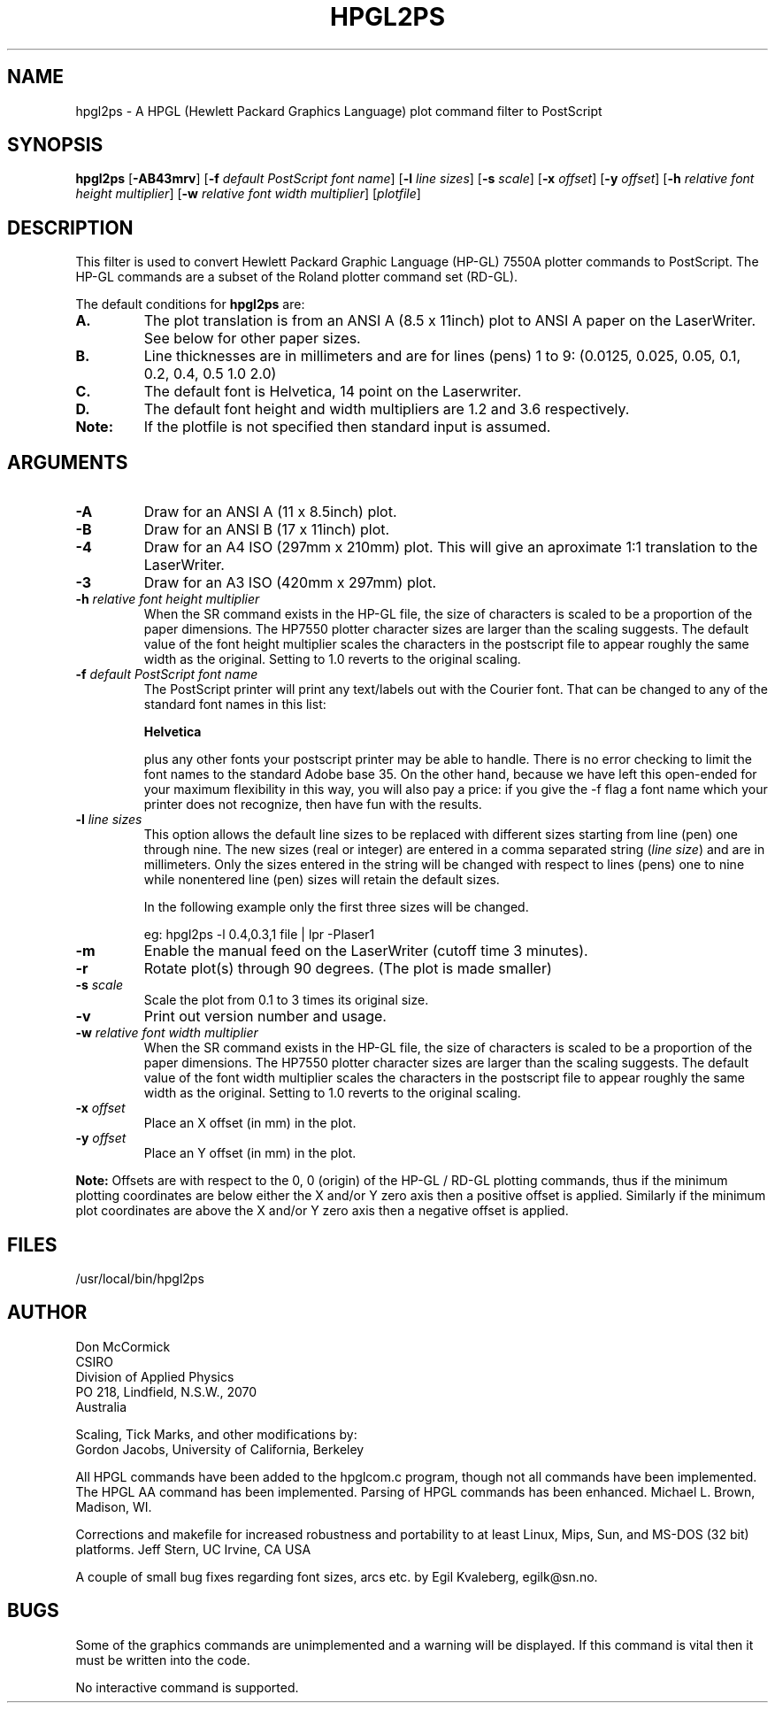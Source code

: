 .TH HPGL2PS 1L "28 February 1997"
.SH NAME
hpgl2ps - A HPGL (Hewlett Packard Graphics Language) plot command filter 
to PostScript
.SH SYNOPSIS
\fBhpgl2ps\fR
[\fB-AB43mrv\fR]
[\fB-f \fIdefault PostScript font name\fR]
[\fB-l \fIline sizes\fR]
[\fB-s \fIscale\fR]
[\fB-x \fIoffset\fR]
[\fB-y \fIoffset\fR]
[\fB-h \fIrelative font height multiplier\fR]
[\fB-w \fIrelative font width multiplier\fR]
[\fIplotfile\fR]
.SH DESCRIPTION
This filter is used to convert Hewlett Packard Graphic Language (HP-GL)
7550A plotter commands to PostScript. The HP-GL commands are a subset of the
Roland plotter command set (RD-GL).
.PP
The default conditions for \fBhpgl2ps\fR are:
.TP
.B A.
The plot translation is from an ANSI A (8.5 x 11inch) plot to ANSI A
paper on the LaserWriter.  See below for other paper sizes.
.TP
.B B.
Line thicknesses are in millimeters and are for lines (pens) 1 to 9:
(0.0125, 0.025, 0.05, 0.1, 0.2, 0.4, 0.5 1.0 2.0)
.TP
.B C.
The default font is Helvetica, 14 point on the Laserwriter.
.TP
.B D.
The default font height and width multipliers are 1.2 and 3.6 respectively.
.TP
.B Note:
If the plotfile is not specified then standard input is assumed.
.SH ARGUMENTS
.TP
.B -A
Draw for an ANSI A (11 x 8.5inch) plot. 
.TP
.B -B
Draw for an ANSI B (17 x 11inch) plot. 
.TP
.B -4
Draw for an A4 ISO (297mm x 210mm) plot. This will give an
aproximate 1:1 translation to the LaserWriter.
.TP
.B -3
Draw for an A3 ISO (420mm x 297mm) plot. 
.TP
\fB-h\fI relative font height multiplier\fR
When the SR command exists in the HP-GL file,
the size of characters is scaled to be a proportion of the paper dimensions.
The HP7550 plotter character sizes are larger than the scaling suggests.
The default value of the font height multiplier scales the characters in the
postscript file to appear roughly the same width as the original.
Setting to 1.0 reverts to the original scaling.
.TP
\fB-f \fIdefault PostScript font name\fR
The PostScript printer will print any text/labels out with the Courier
font. That can be changed to any of the standard font names
in this list: 
.sp
.B
Helvetica
.sp
plus any other fonts your postscript printer may be able to handle.
There is no error checking to limit the font names to the standard
Adobe base 35.	On the other hand, because we have left this
open-ended for your maximum flexibility in this way, you will also pay
a price: if you give the -f flag a font name which your printer does
not recognize, then have fun with the results.
.TP
\fB-l \fIline sizes\fR
This option allows the default line sizes to be replaced with different
sizes starting from line (pen) one through nine. The new sizes (real or
integer) are entered in a comma separated string (\fIline size\fR) and
are in millimeters. Only the sizes entered in the string will be
changed with respect to lines (pens) one to nine while nonentered line
(pen) sizes will retain the default sizes.
.sp
In the following example only the first three sizes will be changed.
.sp
eg: hpgl2ps -l 0.4,0.3,1 file | lpr -Plaser1
.TP
.B -m
Enable the manual feed on the LaserWriter (cutoff time 3 minutes).
.TP
.B -r
Rotate plot(s) through 90 degrees. (The plot is made smaller)
.TP
\fB-s\fI scale\fR
Scale the plot from 0.1 to 3 times its original size.
.TP
.B -v
Print out version number and usage.
.TP
\fB-w\fI relative font width multiplier\fR
When the SR command exists in the HP-GL file,
the size of characters is scaled to be a proportion of the paper dimensions.
The HP7550 plotter character sizes are larger than the scaling suggests.
The default value of the font width multiplier scales the characters in the
postscript file to appear roughly the same width as the original.
Setting to 1.0 reverts to the original scaling.
.TP
\fB-x\fI offset\fR
Place an X offset (in mm) in the plot.
.TP
\fB-y\fI offset\fR
Place an Y offset (in mm) in the plot.
.PP
\fBNote:\fR Offsets are with respect to the 0, 0 (origin) of the HP-GL
/ RD-GL plotting commands, thus if the minimum plotting coordinates are
below either the X and/or Y zero axis then a positive offset is
applied.  Similarly if the minimum plot coordinates are above the X
and/or Y zero axis then a negative offset is applied.
.SH FILES
/usr/local/bin/hpgl2ps
.SH AUTHOR
Don McCormick
.br
CSIRO
.br
Division of Applied Physics
.br
PO 218, Lindfield, N.S.W., 2070
.br
Australia

Scaling, Tick Marks, and other modifications by:
.br
Gordon Jacobs, University of California, Berkeley

All HPGL commands have been added to the hpglcom.c program, though not
all commands have been implemented.  The HPGL AA command has been
implemented.  Parsing of HPGL commands has been enhanced.  Michael
L. Brown, Madison, WI.

Corrections and makefile for increased robustness and portability to
at least Linux, Mips, Sun, and MS-DOS (32 bit) platforms.  Jeff Stern,
UC Irvine, CA USA

A couple of small bug fixes regarding font sizes, arcs etc. by Egil 
Kvaleberg, egilk@sn.no. 
.SH BUGS
Some of the graphics commands are unimplemented and a warning will be
displayed. If this command is vital then it must be written into the code.
.PP
No interactive command is supported.

